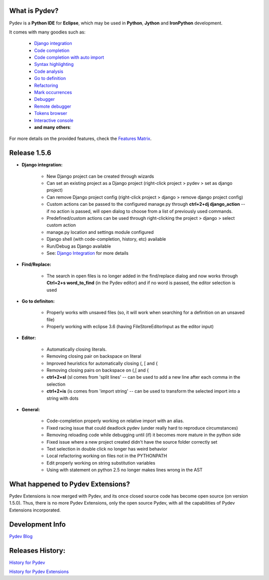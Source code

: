 What is Pydev?
=================

Pydev is a **Python IDE** for **Eclipse**, which may be used in **Python**, **Jython** and **IronPython** development.

.. _Features Matrix: manual_adv_features.html
.. _History for Pydev Extensions: history_pydev_extensions.html
.. _History for Pydev: history_pydev.html
.. _Pydev Blog: http://pydev.blogspot.com/

.. _Django Integration: manual_adv_django.html
.. _Code Completion: manual_adv_complctx.html
.. _Code completion with auto import: manual_adv_complnoctx.html
.. _Code Analysis: manual_adv_code_analysis.html
.. _Go to definition: manual_adv_gotodef.html
.. _Refactoring: manual_adv_refactoring.html
.. _Mark occurrences: manual_adv_markoccurrences.html
.. _Debugger: manual_adv_debugger.html
.. _Remote debugger: manual_adv_remote_debugger.html
.. _Tokens browser: manual_adv_open_decl_quick.html
.. _Interactive console: manual_adv_interactive_console.html
.. _Syntax highlighting: manual_adv_editor_prefs.html


It comes with many goodies such as:

 * `Django integration`_
 * `Code completion`_
 * `Code completion with auto import`_
 * `Syntax highlighting`_
 * `Code analysis`_
 * `Go to definition`_
 * `Refactoring`_
 * `Mark occurrences`_
 * `Debugger`_
 * `Remote debugger`_
 * `Tokens browser`_
 * `Interactive console`_
 * **and many others**:

For more details on the provided features, check the `Features Matrix`_.

Release 1.5.6
==============


* **Django integration:**

    * New Django project can be created through wizards
    * Can set an existing project as a Django project (right-click project > pydev > set as django project)
    * Can remove Django project config (right-click project > django > remove django project config)
    * Custom actions can be passed to the configured manage.py through **ctrl+2+dj django_action** -- if no action is passed, will open dialog to choose from a list of previously used commands.
    * Predefined/custom actions can be used through right-clicking the project > django > select custom action
    * manage.py location and settings module configured
    * Django shell (with code-completion, history, etc) available
    * Run/Debug as Django available
    * See: `Django Integration`_ for more details

* **Find/Replace:**

    * The search in open files is no longer added in the find/replace dialog and now works through **Ctrl+2+s word_to_find** (in the Pydev editor) and if no word is passed, the editor selection is used
    
* **Go to definiton:**

    * Properly works with unsaved files (so, it will work when searching for a definition on an unsaved file)
    * Properly working with eclipse 3.6 (having FileStoreEditorInput as the editor input)

* **Editor:**

    * Automatically closing literals.
    * Removing closing pair on backspace on literal
    * Improved heuristics for automatically closing (, [ and {
    * Removing closing pairs on backspace on (,[ and {
    * **ctrl+2+sl** (sl comes from 'split lines' -- can be used to add a new line after each comma in the selection
    * **ctrl+2+is** (is comes from 'import string' -- can be used to transform the selected import into a string with dots
    
* **General:**

    * Code-completion properly working on relative import with an alias.
    * Fixed racing issue that could deadlock pydev (under really hard to reproduce circumstances)
    * Removing reloading code while debugging until (if) it becomes more mature in the python side
    * Fixed issue where a new project created didn't have the source folder correctly set
    * Text selection in double click no longer has weird behavior
    * Local refactoring working on files not in the PYTHONPATH
    * Edit properly working on string substitution variables
    * Using with statement on python 2.5 no longer makes lines wrong in the AST
    
    
What happened to Pydev Extensions?
====================================


Pydev Extensions is now merged with Pydev, and its once closed source code has become open source (on version 1.5.0). 
Thus, there is no more Pydev Extensions, only the open source Pydev, with all the capabilities of Pydev Extensions
incorporated.

Development Info
====================================

`Pydev Blog`_

Releases History:
==================

`History for Pydev`_

`History for Pydev Extensions`_

 